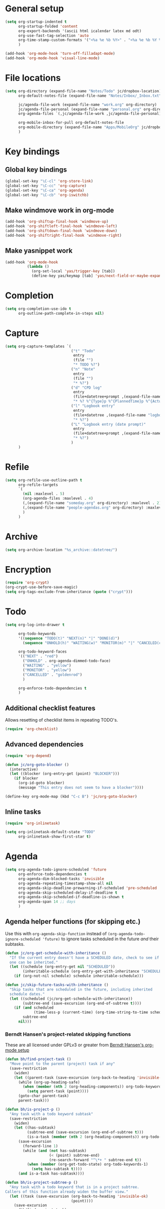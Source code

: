 * General setup

#+BEGIN_SRC emacs-lisp
  (setq org-startup-indented t
        org-startup-folded 'content
        org-export-backends '(ascii html icalendar latex md odt)
        org-use-fast-tag-selection 'auto
        org-time-stamp-custom-formats '("<%a %e %b %Y>" . "<%a %e %b %Y %H:%M>")
        )
  
  (add-hook 'org-mode-hook 'turn-off-filladapt-mode)
  (add-hook 'org-mode-hook 'visual-line-mode)
#+END_SRC

* File locations

#+BEGIN_SRC emacs-lisp
  (setq org-directory (expand-file-name "Notes/Todo" jc/dropbox-location)
        org-default-notes-file (expand-file-name "Notes/Inbox/_Inbox.txt" jc/dropbox-location)
  
        jc/agenda-file-work (expand-file-name "work.org" org-directory)
        jc/agenda-file-personal (expand-file-name "personal.org" org-directory)
        org-agenda-files `(,jc/agenda-file-work ,jc/agenda-file-personal)
  
        org-mobile-inbox-for-pull org-default-notes-file
        org-mobile-directory (expand-file-name "Apps/MobileOrg" jc/dropbox-location)
        )
#+END_SRC

* Key bindings

** Global key bindings

#+BEGIN_SRC emacs-lisp
  (global-set-key "\C-cl" 'org-store-link)
  (global-set-key "\C-cc" 'org-capture)
  (global-set-key "\C-ca" 'org-agenda)
  (global-set-key "\C-cb" 'org-iswitchb)
#+END_SRC

** Make windmove work in org-mode

#+BEGIN_SRC emacs-lisp
  (add-hook 'org-shiftup-final-hook 'windmove-up)
  (add-hook 'org-shiftleft-final-hook 'windmove-left)
  (add-hook 'org-shiftdown-final-hook 'windmove-down)
  (add-hook 'org-shiftright-final-hook 'windmove-right)
#+END_SRC

** Make yasnippet work

#+BEGIN_SRC emacs-lisp
  (add-hook 'org-mode-hook
            (lambda ()
              (org-set-local 'yas/trigger-key [tab])
              (define-key yas/keymap [tab] 'yas/next-field-or-maybe-expand)))
#+END_SRC

* Completion

#+BEGIN_SRC emacs-lisp
  (setq org-completion-use-ido t
        org-outline-path-complete-in-steps nil)
#+END_SRC

* Capture

#+BEGIN_SRC emacs-lisp
  (setq org-capture-templates `(
                                ("t" "Todo"
                                 entry
                                 (file "")
                                 "* TODO %?")
                                ("n" "Note"
                                 entry
                                 (file "")
                                 "* %?")
                                ("d" "CPD log"
                                 entry
                                 (file+datetree+prompt ,(expand-file-name "CPD/CPD log.org" jc/dropbox-location))
                                 "* %? %^{Type}p %^{PlannedTime}p %^{ActualTime}p\n\n** Goals\n\n** Outcomes\n\n** Actions\n\n** Notes\n")
                                ("l" "Logbook entry"
                                 entry
                                 (file+datetree ,(expand-file-name "logbook.org" org-directory))
                                 "* %?")
                                ("L" "Logbook entry (date prompt)"
                                 entry
                                 (file+datetree+prompt ,(expand-file-name "logbook.org" org-directory))
                                 "* %?")
                                )
        )
#+END_SRC

* Refile

#+BEGIN_SRC emacs-lisp
  (setq org-refile-use-outline-path t
        org-refile-targets
        `(
          (nil :maxlevel . 5)
          (org-agenda-files :maxlevel . 4)
          (,(expand-file-name "someday.org" org-directory) :maxlevel . 2)
          (,(expand-file-name "people-agendas.org" org-directory) :maxlevel . 1)
          )
        )
#+END_SRC
* Archive

#+BEGIN_SRC emacs-lisp
  (setq org-archive-location "%s_archive::datetree/")
#+END_SRC
* Encryption

#+BEGIN_SRC emacs-lisp
  (require 'org-crypt)
  (org-crypt-use-before-save-magic)
  (setq org-tags-exclude-from-inheritance (quote ("crypt")))
#+END_SRC

* Todo

#+BEGIN_SRC emacs-lisp
  (setq org-log-into-drawer t
  
        org-todo-keywords
        '((sequence "TODO(t)" "NEXT(n)" "|" "DONE(d)")
          (sequence "ONHOLD(h)" "WAITING(w)" "MONITOR(m)" "|" "CANCELED(c)"))
        
        org-todo-keyword-faces
        '(("NEXT" . "red")
          ("ONHOLD" . org-agenda-dimmed-todo-face)
          ("WAITING" . "yellow")
          ("MONITOR" . "yellow")
          ("CANCELLED" . "goldenrod")
          )
  
        org-enforce-todo-dependencies t
        )
#+END_SRC

** Additional checklist features

Allows resetting of checklist items in repeating TODO's.

#+BEGIN_SRC emacs-lisp
  (require 'org-checklist)
#+END_SRC

** Advanced dependencies

#+BEGIN_SRC emacs-lisp
  (require 'org-depend)
  
  (defun jc/org-goto-blocker ()
    (interactive)
    (let ((blocker (org-entry-get (point) "BLOCKER")))
      (if blocker
        (org-id-goto blocker)
        (message "This entry does not seem to have a blocker"))))
  
  (define-key org-mode-map (kbd "C-c B") 'jc/org-goto-blocker)
#+END_SRC

** Inline tasks

#+BEGIN_SRC emacs-lisp
  (require 'org-inlinetask)
  
  (setq org-inlinetask-default-state "TODO"
        org-inlinetask-show-first-star t)
#+END_SRC

* Agenda

#+BEGIN_SRC emacs-lisp
  (setq org-agenda-todo-ignore-scheduled 'future
        org-enforce-todo-dependencies t
        org-agenda-dim-blocked-tasks 'invisible
        org-agenda-repeating-timestamp-show-all nil
        org-agenda-skip-deadline-prewarning-if-scheduled 'pre-scheduled
        org-agenda-skip-scheduled-delay-if-deadline t
        org-agenda-skip-scheduled-if-deadline-is-shown t
        org-agenda-span 14 ;; days
        )
#+END_SRC

** Agenda helper functions (for skipping etc.)

Use this with =org-agenda-skip-function= instead of =(org-agenda-todo-ignore-scheduled 'future)= to ignore tasks scheduled in the future /and/ their subtasks.

#+BEGIN_SRC emacs-lisp
  (defun jc/org-get-schedule-with-inheritance ()
    "If the current entry doesn't have a SCHEDULED date, check to see if
    one can be inherited."
    (let ((schedule (org-entry-get nil "SCHEDULED"))
          (inheritable-schedule (org-entry-get-with-inheritance "SCHEDULED")))
      (if (org-not-nil schedule) schedule inheritable-schedule)))
  
  (defun jc/skip-future-tasks-with-inheritance ()
    "Skip tasks that are scheduled in the future, including inherited
    schedule dates."
    (let ((scheduled (jc/org-get-schedule-with-inheritance))
          (subtree-end (save-excursion (org-end-of-subtree t))))
      (if (and scheduled
               (time-less-p (current-time) (org-time-string-to-time scheduled)))
          subtree-end
        nil)))
#+END_SRC

*** Berndt Hansen's project-related skipping functions

These are all licensed under GPLv3 or greater from [[http://doc.norang.ca/org-mode.html#Projects][Berndt Hansen's org-mode setup]]

#+BEGIN_SRC emacs-lisp
  (defun bh/find-project-task ()
    "Move point to the parent (project) task if any"
    (save-restriction
      (widen)
      (let ((parent-task (save-excursion (org-back-to-heading 'invisible-ok) (point))))
        (while (org-up-heading-safe)
          (when (member (nth 2 (org-heading-components)) org-todo-keywords-1)
            (setq parent-task (point))))
        (goto-char parent-task)
        parent-task)))
  
  (defun bh/is-project-p ()
    "Any task with a todo keyword subtask"
    (save-restriction
      (widen)
      (let ((has-subtask)
            (subtree-end (save-excursion (org-end-of-subtree t)))
            (is-a-task (member (nth 2 (org-heading-components)) org-todo-keywords-1)))
        (save-excursion
          (forward-line 1)
          (while (and (not has-subtask)
                      (< (point) subtree-end)
                      (re-search-forward "^\*+ " subtree-end t))
            (when (member (org-get-todo-state) org-todo-keywords-1)
              (setq has-subtask t))))
        (and is-a-task has-subtask))))
  
  (defun bh/is-project-subtree-p ()
    "Any task with a todo keyword that is in a project subtree.
  Callers of this function already widen the buffer view."
    (let ((task (save-excursion (org-back-to-heading 'invisible-ok)
                                (point))))
      (save-excursion
        (bh/find-project-task)
        (if (equal (point) task)
            nil
          t))))
  
  (defun bh/is-task-p ()
    "Any task with a todo keyword and no subtask"
    (save-restriction
      (widen)
      (let ((has-subtask)
            (subtree-end (save-excursion (org-end-of-subtree t)))
            (is-a-task (member (nth 2 (org-heading-components)) org-todo-keywords-1)))
        (save-excursion
          (forward-line 1)
          (while (and (not has-subtask)
                      (< (point) subtree-end)
                      (re-search-forward "^\*+ " subtree-end t))
            (when (member (org-get-todo-state) org-todo-keywords-1)
              (setq has-subtask t))))
        (and is-a-task (not has-subtask)))))
  
  (defun bh/is-subproject-p ()
    "Any task which is a subtask of another project"
    (let ((is-subproject)
          (is-a-task (member (nth 2 (org-heading-components)) org-todo-keywords-1)))
      (save-excursion
        (while (and (not is-subproject) (org-up-heading-safe))
          (when (member (nth 2 (org-heading-components)) org-todo-keywords-1)
            (setq is-subproject t))))
      (and is-a-task is-subproject)))
  
  (defun bh/list-sublevels-for-projects-indented ()
    "Set org-tags-match-list-sublevels so when restricted to a subtree we list all subtasks.
    This is normally used by skipping functions where this variable is already local to the agenda."
    (if (marker-buffer org-agenda-restrict-begin)
        (setq org-tags-match-list-sublevels 'indented)
      (setq org-tags-match-list-sublevels nil))
    nil)
  
  (defun bh/list-sublevels-for-projects ()
    "Set org-tags-match-list-sublevels so when restricted to a subtree we list all subtasks.
    This is normally used by skipping functions where this variable is already local to the agenda."
    (if (marker-buffer org-agenda-restrict-begin)
        (setq org-tags-match-list-sublevels t)
      (setq org-tags-match-list-sublevels nil))
    nil)
  
  (defvar bh/hide-scheduled-and-waiting-next-tasks t)
  
  (defun bh/toggle-next-task-display ()
    (interactive)
    (setq bh/hide-scheduled-and-waiting-next-tasks (not bh/hide-scheduled-and-waiting-next-tasks))
    (when  (equal major-mode 'org-agenda-mode)
      (org-agenda-redo))
    (message "%s WAITING and SCHEDULED NEXT Tasks" (if bh/hide-scheduled-and-waiting-next-tasks "Hide" "Show")))
  
  (defun bh/skip-stuck-projects ()
    "Skip trees that are not stuck projects"
    (save-restriction
      (widen)
      (let ((next-headline (save-excursion (or (outline-next-heading) (point-max)))))
        (if (bh/is-project-p)
            (let* ((subtree-end (save-excursion (org-end-of-subtree t)))
                   (has-next ))
              (save-excursion
                (forward-line 1)
                (while (and (not has-next) (< (point) subtree-end) (re-search-forward "^\\*+ NEXT " subtree-end t))
                  (unless (member "WAITING" (org-get-tags-at))
                    (setq has-next t))))
              (if has-next
                  nil
                next-headline)) ; a stuck project, has subtasks but no next task
          nil))))
  
  (defun bh/skip-non-stuck-projects ()
    "Skip trees that are not stuck projects"
    ;; (bh/list-sublevels-for-projects-indented)
    (save-restriction
      (widen)
      (let ((next-headline (save-excursion (or (outline-next-heading) (point-max)))))
        (if (bh/is-project-p)
            (let* ((subtree-end (save-excursion (org-end-of-subtree t)))
                   (has-next ))
              (save-excursion
                (forward-line 1)
                (while (and (not has-next) (< (point) subtree-end) (re-search-forward "^\\*+ NEXT " subtree-end t))
                  (unless (member "WAITING" (org-get-tags-at))
                    (setq has-next t))))
              (if has-next
                  next-headline
                nil)) ; a stuck project, has subtasks but no next task
          next-headline))))
  
  (defun bh/skip-non-projects ()
    "Skip trees that are not projects"
    ;; (bh/list-sublevels-for-projects-indented)
    (if (save-excursion (bh/skip-non-stuck-projects))
        (save-restriction
          (widen)
          (let ((subtree-end (save-excursion (org-end-of-subtree t))))
            (cond
             ((bh/is-project-p)
              nil)
             ((and (bh/is-project-subtree-p) (not (bh/is-task-p)))
              nil)
             (t
              subtree-end))))
      (save-excursion (org-end-of-subtree t))))
  
  (defun bh/skip-project-trees-and-habits ()
    "Skip trees that are projects"
    (save-restriction
      (widen)
      (let ((subtree-end (save-excursion (org-end-of-subtree t))))
        (cond
         ((bh/is-project-p)
          subtree-end)
         ((org-is-habit-p)
          subtree-end)
         (t
          nil)))))
  
  (defun bh/skip-projects-and-habits-and-single-tasks ()
    "Skip trees that are projects, tasks that are habits, single non-project tasks"
    (save-restriction
      (widen)
      (let ((next-headline (save-excursion (or (outline-next-heading) (point-max)))))
        (cond
         ((org-is-habit-p)
          next-headline)
         ((and bh/hide-scheduled-and-waiting-next-tasks
               (member "WAITING" (org-get-tags-at)))
          next-headline)
         ((bh/is-project-p)
          next-headline)
         ((and (bh/is-task-p) (not (bh/is-project-subtree-p)))
          next-headline)
         (t
          nil)))))
  
  (defun bh/skip-project-tasks-maybe ()
    "Show tasks related to the current restriction.
  When restricted to a project, skip project and sub project tasks, habits, NEXT tasks, and loose tasks.
  When not restricted, skip project and sub-project tasks, habits, and project related tasks."
    (save-restriction
      (widen)
      (let* ((subtree-end (save-excursion (org-end-of-subtree t)))
             (next-headline (save-excursion (or (outline-next-heading) (point-max))))
             (limit-to-project (marker-buffer org-agenda-restrict-begin)))
        (cond
         ((bh/is-project-p)
          next-headline)
         ((org-is-habit-p)
          subtree-end)
         ((and (not limit-to-project)
               (bh/is-project-subtree-p))
          subtree-end)
         ((and limit-to-project
               (bh/is-project-subtree-p)
               (member (org-get-todo-state) (list "NEXT")))
          subtree-end)
         (t
          nil)))))
  
  (defun bh/skip-project-tasks ()
    "Show non-project tasks.
  Skip project and sub-project tasks, habits, and project related tasks."
    (save-restriction
      (widen)
      (let* ((subtree-end (save-excursion (org-end-of-subtree t))))
        (cond
         ((bh/is-project-p)
          subtree-end)
         ((org-is-habit-p)
          subtree-end)
         ((bh/is-project-subtree-p)
          subtree-end)
         (t
          nil)))))
  
  (defun bh/skip-non-project-tasks ()
    "Show project tasks.
  Skip project and sub-project tasks, habits, and loose non-project tasks."
    (save-restriction
      (widen)
      (let* ((subtree-end (save-excursion (org-end-of-subtree t)))
             (next-headline (save-excursion (or (outline-next-heading) (point-max)))))
        (cond
         ((bh/is-project-p)
          next-headline)
         ((org-is-habit-p)
          subtree-end)
         ((and (bh/is-project-subtree-p)
               (member (org-get-todo-state) (list "NEXT")))
          subtree-end)
         ((not (bh/is-project-subtree-p))
          subtree-end)
         (t
          nil)))))
  
  (defun bh/skip-projects-and-habits ()
    "Skip trees that are projects and tasks that are habits"
    (save-restriction
      (widen)
      (let ((subtree-end (save-excursion (org-end-of-subtree t))))
        (cond
         ((bh/is-project-p)
          subtree-end)
         ((org-is-habit-p)
          subtree-end)
         (t
          nil)))))
  
  (defun bh/skip-non-subprojects ()
    "Skip trees that are not projects"
    (let ((next-headline (save-excursion (outline-next-heading))))
      (if (bh/is-subproject-p)
          nil
        next-headline)))
#+END_SRC

*** Extra project-related functions

And now add some of my own based on the above...

#+BEGIN_SRC emacs-lisp
  (defun jc/skip-projects ()
    "Skip tasks that are projects but not their subtasks"
    (save-restriction
      (widen)
      (let ((next-heading (save-excursion (or (outline-next-heading) (point-max)))))
        (if (bh/is-project-p) next-heading nil))))
#+END_SRC

*** Deadline-skipping functions

#+BEGIN_SRC emacs-lisp
  (defun jc/deadline-passed ()
    (let ((deadline (org-entry-get (point) "DEADLINE")))
      (and deadline
           (time-less-p (apply 'encode-time (org-parse-time-string deadline)) (current-time)))))
  
  (defun jc/skip-if-deadline-passed ()
    "Skip any task with a deadline in the past"
    (save-restriction
      (widen)
      (let ((next-heading (save-excursion (or (outline-next-heading) (point-max)))))
        (when (jc/deadline-passed)
          next-heading))))
   
  (defun jc/skip-if-deadline-not-passed ()
      (save-restriction
      (widen)
      (let ((next-heading (save-excursion (or (outline-next-heading) (point-max)))))
        (unless (jc/deadline-passed)
          next-heading))))
#+END_SRC

** Custom agenda views

#+BEGIN_SRC emacs-lisp
  (setq jc/org-agenda-task-cmds
        '(
          (todo "NEXT"
                ((org-agenda-overriding-header "Things to do next")))
          (todo "TODO"
                ((org-agenda-overriding-header "Things to do")
                 (org-agenda-dim-blocked-tasks 'invisible)
                 (org-agenda-skip-function '(or (jc/skip-projects)
                                                (jc/skip-future-tasks-with-inheritance)))
                 ))
          (todo "WAITING"
                ((org-agenda-overriding-header "Waiting for (deadline passed)")
                 (org-agenda-skip-function '(or (jc/skip-if-deadline-not-passed)
                                                (jc/skip-future-tasks-with-inheritance)))
                 ))
          (todo "WAITING"
                ((org-agenda-overriding-header "Waiting for")
                 (org-agenda-skip-function '(or (jc/skip-if-deadline-passed)
                                                (jc/skip-future-tasks-with-inheritance)))
                 ))
          (todo "MONITOR"
                ((org-agenda-overriding-header "Monitor")))
          (todo "ONHOLD"
                ((org-agenda-overriding-header "On hold")))
          (todo "TODO"
                ((org-agenda-overriding-header "Stuck or complete projects")
                 (org-agenda-skip-function 'bh/skip-non-stuck-projects)))
          )
        
        org-agenda-custom-commands
        `(("p" "Personal tasks" ,jc/org-agenda-task-cmds
           ((org-agenda-files `(,jc/agenda-file-personal))))
          ("w" "Work tasks" 
           ,(append jc/org-agenda-task-cmds
                    `((tags-todo "atwork/!TODO"
                                ((org-agenda-files `(,jc/agenda-file-personal))
                                 (org-agenda-overriding-header "Personal tasks at work")))))
           ((org-agenda-files `(,jc/agenda-file-work)))
           )
          )
        
        org-agenda-tags-todo-honor-ignore-options t
        )
#+END_SRC
* Export

#+BEGIN_SRC emacs-lisp
  (setq org-export-backends '(ascii beamer html icalendar latex md odt))
#+END_SRC

** LaTeX/PDF

#+BEGIN_SRC emacs-lisp
  (setq org-latex-default-packages-alist
        '(("" "fontspec" t)
          ("" "fixltx2e" nil)
          ("" "graphicx" t)
          ("" "longtable" nil)
          ("" "float" nil)
          ("" "wrapfig" nil)
          ("" "rotating" nil)
          ("normalem" "ulem" t)
          ;; ("" "amsmath" t)
          ;; ("" "textcomp" t)
          ;; ("" "marvosym" t)
          ;; ("" "wasysym" t)
          ;; ("" "amssymb" t)
          ("" "hyperref" nil)
          "\\tolerance=1000"
          )
  
        org-latex-packages-alist
        '(("a4paper" "geometry" nil)
          ("" "booktabs" nil)
          )
  
        org-latex-pdf-process
        '("latexmk -xelatex -recorder -output-directory=%o %f")
  
        org-latex-tables-booktabs t
        org-export-latex-image-default-option "width=\\textwidth"
        org-latex-image-default-width "\\textwidth"
        )
#+END_SRC

*** Custom link types for PDF export (showing the URL on the printed page)

#+BEGIN_SRC emacs-lisp
  (defun jc/org-export-inline-link (path desc format)
    (case format
      ((latex) (format "%s (\\url{%s})" desc path))
      ((html) (format "<a href=\"%s\">%s</a>" path desc))
      ((t) desc)))
  
  (defun jc/org-export-expanded-link (path desc format)
    (case format
      ((latex) (format "%s: \\url{%s}" desc path))
      ((html) (format "<a href=\"%s\">%s</a>" path desc))
      ((t) desc)))
  
  (org-add-link-type "inline" nil 'jc/org-export-inline-link)
  (org-add-link-type "expanded" nil 'jc/org-export-expanded-link)
#+END_SRC
* Babel

#+BEGIN_SRC emacs-lisp
  (org-babel-do-load-languages
   'org-babel-load-languages
   '((emacs-lisp . t)
     (ruby . t)
     (python . t)
     (sh . t)
     (ditaa . t)))
#+END_SRC

** Don't ask before evaluating some languages

#+BEGIN_SRC emacs-lisp
  (defun jc/org-confirm-babel-evaluate (lang body)
    (not (string= lang "ditaa")))
  
  (setq org-confirm-babel-evaluate 'jc/org-confirm-babel-evaluate)
  
#+END_SRC

* Mobile

#+BEGIN_SRC emacs-lisp
  (setq org-mobile-files `(org-agenda-files
                           ,(expand-file-name "someday.org" org-directory)
                           ,(expand-file-name "people-agendas.org" org-directory)))

  ;; (when (boundp 'focus-in-hook)
  ;;   (add-hook 'focus-in-hook 'org-mobile-pull))
#+END_SRC

* Contacts

#+BEGIN_SRC emacs-lisp
  (require 'org-contacts)
  
  (setq org-contacts-files
        `(,(expand-file-name "contacts.org" org-directory)))
  
  (add-to-list 'org-capture-templates
               '("c" "Contacts" entry (file+headline (car org-contacts-files) "To file")
                 "* %(org-contacts-template-name)\n:PROPERTIES:%(org-contacts-template-email)\n:END:"))
  
  (define-key org-mode-map (kbd "C-c m") 'org-contacts-view-send-email)
#+END_SRC

* Org Velocity

#+BEGIN_SRC emacs-lisp
  (require 'org-velocity)
  
  (setq org-velocity-bucket
        (expand-file-name "Notes/Reference/snippets.org" jc/dropbox-location)
  
        org-velocity-always-use-bucket t)
  
  (global-set-key (kbd "C-c v") 'org-velocity-read)
#+END_SRC

* Additional features (not already loaded)

#+BEGIN_SRC emacs-lisp
  (add-to-list 'load-path (expand-file-name "lisp/org" dotfiles-dir))
  
  (let ((packages '(;; Built-in packages (from contrib)
                    org-bbdb
                    org-bibtex
                    org-crypt
                    org-docview
                    org-gnus
                    org-info
                    org-irc
                    org-mhe
                    org-protocol
                    org-rmail
                    org-w3m
                    org-wl
                    ;; Custom packages
                    org-subtask-reset
                    )))
    (dolist (p packages)
      (require p)))
#+END_SRC
